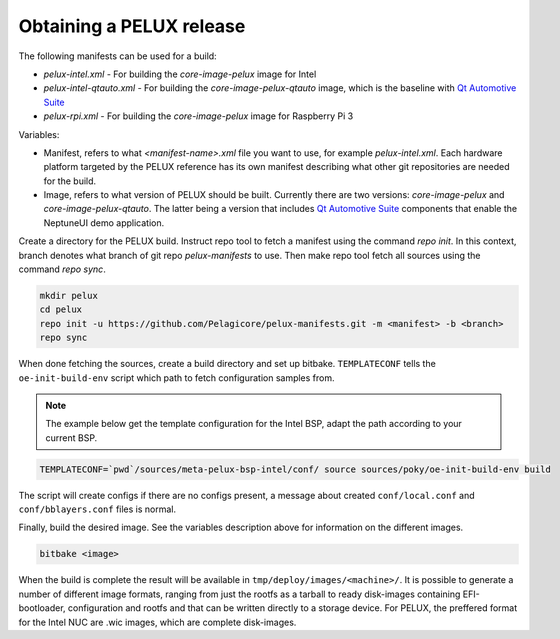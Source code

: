 Obtaining a PELUX release
=========================

The following manifests can be used for a build:

* `pelux-intel.xml` - For building the `core-image-pelux` image for Intel
* `pelux-intel-qtauto.xml` - For building the `core-image-pelux-qtauto` image, which is the baseline with `Qt Automotive Suite`_
* `pelux-rpi.xml` - For building the `core-image-pelux` image for Raspberry Pi 3

Variables:

* Manifest, refers to what `<manifest-name>.xml` file you want to use, for example `pelux-intel.xml`. Each hardware platform targeted by the PELUX reference has its own manifest describing what other git repositories are needed for the build.
* Image, refers to what version of PELUX should be built. Currently there are two versions: `core-image-pelux` and `core-image-pelux-qtauto`. The latter being a version that includes `Qt Automotive Suite`_ components that enable the NeptuneUI demo application.

Create a directory for the PELUX build. Instruct repo tool to fetch a manifest using the command `repo init`. In this context, branch denotes what branch of git repo `pelux-manifests` to use. Then make repo tool fetch all sources using the command `repo sync`.

.. code-block:: bash

    mkdir pelux
    cd pelux
    repo init -u https://github.com/Pelagicore/pelux-manifests.git -m <manifest> -b <branch>
    repo sync

When done fetching the sources, create a build directory and set up bitbake. ``TEMPLATECONF`` tells the ``oe-init-build-env`` script which path to fetch configuration samples from.

.. note:: The example below get the template configuration for the Intel BSP, adapt the path according to your current BSP.

.. code-block:: bash

    TEMPLATECONF=`pwd`/sources/meta-pelux-bsp-intel/conf/ source sources/poky/oe-init-build-env build

The script will create configs if there are no configs present, a message about created ``conf/local.conf`` and ``conf/bblayers.conf`` files is normal.

Finally, build the desired image. See the variables description above for information on the different images.

.. code-block:: bash

    bitbake <image>

When the build is complete the result will be available in ``tmp/deploy/images/<machine>/``. It is possible to generate a number of different image formats, ranging from just the rootfs as a tarball to ready disk-images containing EFI-bootloader, configuration and rootfs and that can be written directly to a storage device. For PELUX, the preffered format for the Intel NUC are .wic images, which are complete disk-images.

.. _Qt Automotive Suite: https://www.qt.io/qt-automotive-suite/

